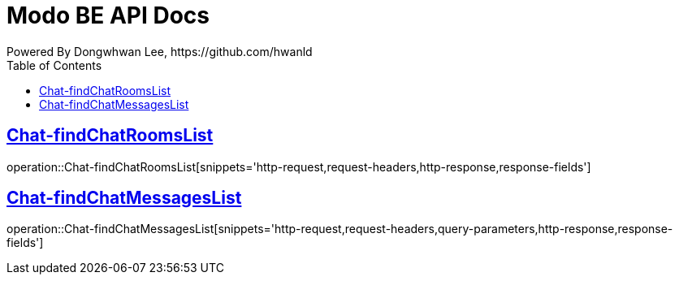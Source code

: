 = Modo BE API Docs
Powered By Dongwhwan Lee, https://github.com/hwanld
:doctype: book
:icons: font
:source-highlighter: highlightjs
:toc: left
:toclevels: 1
:sectlinks:

[[Chat-findChatRoomsList]]
== Chat-findChatRoomsList

operation::Chat-findChatRoomsList[snippets='http-request,request-headers,http-response,response-fields']

[[Chat-findChatMessagesList]]
== Chat-findChatMessagesList

operation::Chat-findChatMessagesList[snippets='http-request,request-headers,query-parameters,http-response,response-fields']